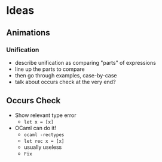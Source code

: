 * Ideas

** Animations

*** Unification
    - describe unification as comparing "parts" of expressions
    - line up the parts to compare
    - then go through examples, case-by-case
    - talk about occurs check at the very end?

** Occurs Check
   - Show relevant type error
     - =let x = [x]=
   - OCaml can do it!
     - =ocaml -rectypes=
     - =let rec x = [x]=
     - usually useless
     - =Fix=
